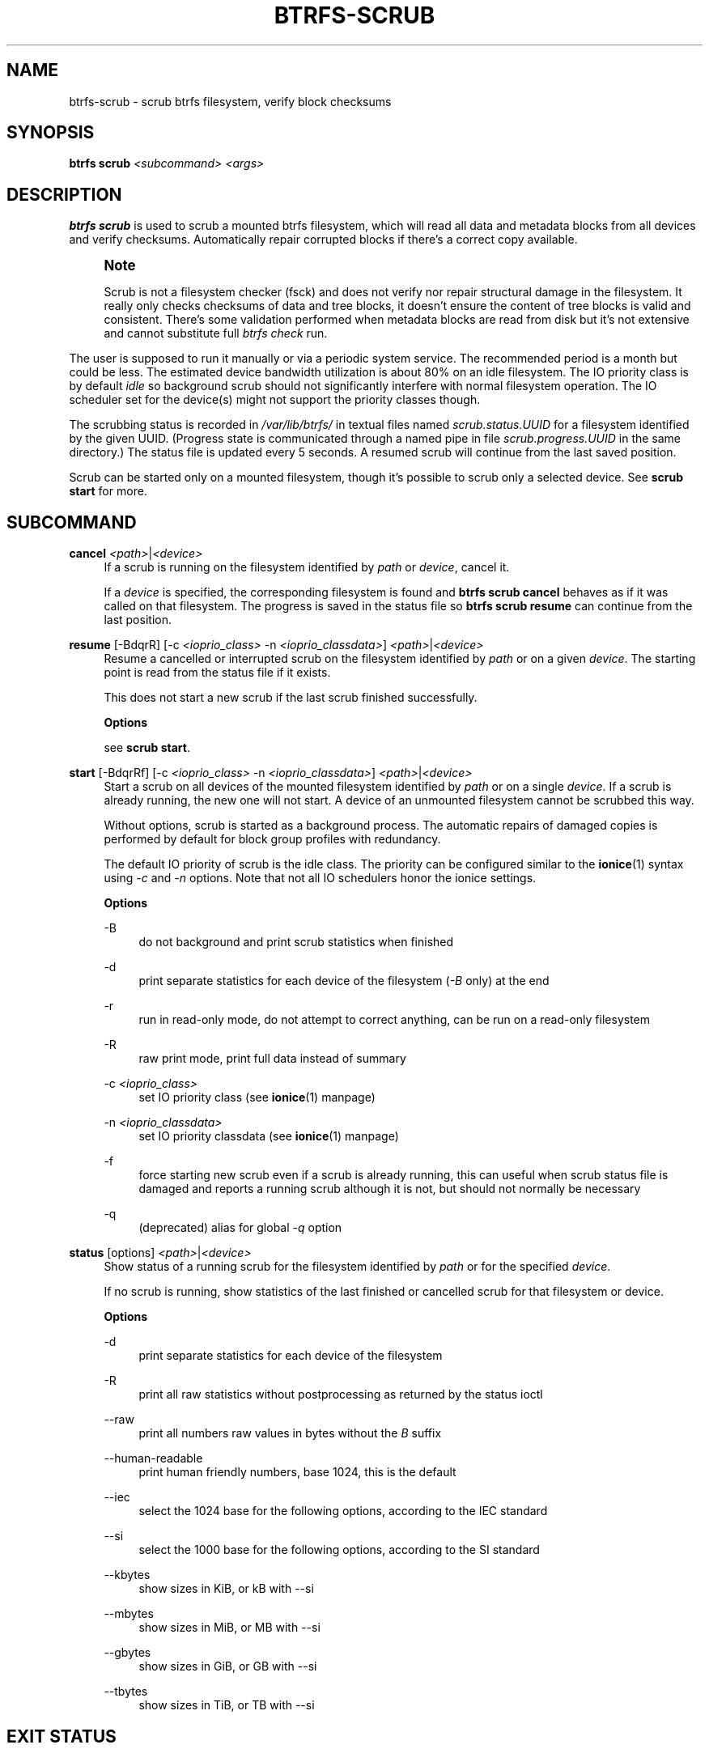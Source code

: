'\" t
.\"     Title: btrfs-scrub
.\"    Author: [FIXME: author] [see http://www.docbook.org/tdg5/en/html/author]
.\" Generator: DocBook XSL Stylesheets vsnapshot <http://docbook.sf.net/>
.\"      Date: 03/24/2021
.\"    Manual: Btrfs Manual
.\"    Source: Btrfs v5.11.1
.\"  Language: English
.\"
.TH "BTRFS\-SCRUB" "8" "03/24/2021" "Btrfs v5\&.11\&.1" "Btrfs Manual"
.\" -----------------------------------------------------------------
.\" * Define some portability stuff
.\" -----------------------------------------------------------------
.\" ~~~~~~~~~~~~~~~~~~~~~~~~~~~~~~~~~~~~~~~~~~~~~~~~~~~~~~~~~~~~~~~~~
.\" http://bugs.debian.org/507673
.\" http://lists.gnu.org/archive/html/groff/2009-02/msg00013.html
.\" ~~~~~~~~~~~~~~~~~~~~~~~~~~~~~~~~~~~~~~~~~~~~~~~~~~~~~~~~~~~~~~~~~
.ie \n(.g .ds Aq \(aq
.el       .ds Aq '
.\" -----------------------------------------------------------------
.\" * set default formatting
.\" -----------------------------------------------------------------
.\" disable hyphenation
.nh
.\" disable justification (adjust text to left margin only)
.ad l
.\" -----------------------------------------------------------------
.\" * MAIN CONTENT STARTS HERE *
.\" -----------------------------------------------------------------
.SH "NAME"
btrfs-scrub \- scrub btrfs filesystem, verify block checksums
.SH "SYNOPSIS"
.sp
\fBbtrfs scrub\fR \fI<subcommand>\fR \fI<args>\fR
.SH "DESCRIPTION"
.sp
\fBbtrfs scrub\fR is used to scrub a mounted btrfs filesystem, which will read all data and metadata blocks from all devices and verify checksums\&. Automatically repair corrupted blocks if there\(cqs a correct copy available\&.
.if n \{\
.sp
.\}
.RS 4
.it 1 an-trap
.nr an-no-space-flag 1
.nr an-break-flag 1
.br
.ps +1
\fBNote\fR
.ps -1
.br
.sp
Scrub is not a filesystem checker (fsck) and does not verify nor repair structural damage in the filesystem\&. It really only checks checksums of data and tree blocks, it doesn\(cqt ensure the content of tree blocks is valid and consistent\&. There\(cqs some validation performed when metadata blocks are read from disk but it\(cqs not extensive and cannot substitute full \fIbtrfs check\fR run\&.
.sp .5v
.RE
.sp
The user is supposed to run it manually or via a periodic system service\&. The recommended period is a month but could be less\&. The estimated device bandwidth utilization is about 80% on an idle filesystem\&. The IO priority class is by default \fIidle\fR so background scrub should not significantly interfere with normal filesystem operation\&. The IO scheduler set for the device(s) might not support the priority classes though\&.
.sp
The scrubbing status is recorded in \fI/var/lib/btrfs/\fR in textual files named \fIscrub\&.status\&.UUID\fR for a filesystem identified by the given UUID\&. (Progress state is communicated through a named pipe in file \fIscrub\&.progress\&.UUID\fR in the same directory\&.) The status file is updated every 5 seconds\&. A resumed scrub will continue from the last saved position\&.
.sp
Scrub can be started only on a mounted filesystem, though it\(cqs possible to scrub only a selected device\&. See \fBscrub start\fR for more\&.
.SH "SUBCOMMAND"
.PP
\fBcancel\fR \fI<path>\fR|\fI<device>\fR
.RS 4
If a scrub is running on the filesystem identified by
\fIpath\fR
or
\fIdevice\fR, cancel it\&.
.sp
If a
\fIdevice\fR
is specified, the corresponding filesystem is found and
\fBbtrfs scrub cancel\fR
behaves as if it was called on that filesystem\&. The progress is saved in the status file so
\fBbtrfs scrub resume\fR
can continue from the last position\&.
.RE
.PP
\fBresume\fR [\-BdqrR] [\-c \fI<ioprio_class>\fR \-n \fI<ioprio_classdata>\fR] \fI<path>\fR|\fI<device>\fR
.RS 4
Resume a cancelled or interrupted scrub on the filesystem identified by
\fIpath\fR
or on a given
\fIdevice\fR\&. The starting point is read from the status file if it exists\&.
.sp
This does not start a new scrub if the last scrub finished successfully\&.
.sp
\fBOptions\fR
.sp
see
\fBscrub start\fR\&.
.RE
.PP
\fBstart\fR [\-BdqrRf] [\-c \fI<ioprio_class>\fR \-n \fI<ioprio_classdata>\fR] \fI<path>\fR|\fI<device>\fR
.RS 4
Start a scrub on all devices of the mounted filesystem identified by
\fIpath\fR
or on a single
\fIdevice\fR\&. If a scrub is already running, the new one will not start\&. A device of an unmounted filesystem cannot be scrubbed this way\&.
.sp
Without options, scrub is started as a background process\&. The automatic repairs of damaged copies is performed by default for block group profiles with redundancy\&.
.sp
The default IO priority of scrub is the idle class\&. The priority can be configured similar to the
\fBionice\fR(1) syntax using
\fI\-c\fR
and
\fI\-n\fR
options\&. Note that not all IO schedulers honor the ionice settings\&.
.sp
\fBOptions\fR
.PP
\-B
.RS 4
do not background and print scrub statistics when finished
.RE
.PP
\-d
.RS 4
print separate statistics for each device of the filesystem (\fI\-B\fR
only) at the end
.RE
.PP
\-r
.RS 4
run in read\-only mode, do not attempt to correct anything, can be run on a read\-only filesystem
.RE
.PP
\-R
.RS 4
raw print mode, print full data instead of summary
.RE
.PP
\-c \fI<ioprio_class>\fR
.RS 4
set IO priority class (see
\fBionice\fR(1) manpage)
.RE
.PP
\-n \fI<ioprio_classdata>\fR
.RS 4
set IO priority classdata (see
\fBionice\fR(1) manpage)
.RE
.PP
\-f
.RS 4
force starting new scrub even if a scrub is already running, this can useful when scrub status file is damaged and reports a running scrub although it is not, but should not normally be necessary
.RE
.PP
\-q
.RS 4
(deprecated) alias for global
\fI\-q\fR
option
.RE
.RE
.PP
\fBstatus\fR [options] \fI<path>\fR|\fI<device>\fR
.RS 4
Show status of a running scrub for the filesystem identified by
\fIpath\fR
or for the specified
\fIdevice\fR\&.
.sp
If no scrub is running, show statistics of the last finished or cancelled scrub for that filesystem or device\&.
.sp
\fBOptions\fR
.PP
\-d
.RS 4
print separate statistics for each device of the filesystem
.RE
.PP
\-R
.RS 4
print all raw statistics without postprocessing as returned by the status ioctl
.RE
.PP
\-\-raw
.RS 4
print all numbers raw values in bytes without the
\fIB\fR
suffix
.RE
.PP
\-\-human\-readable
.RS 4
print human friendly numbers, base 1024, this is the default
.RE
.PP
\-\-iec
.RS 4
select the 1024 base for the following options, according to the IEC standard
.RE
.PP
\-\-si
.RS 4
select the 1000 base for the following options, according to the SI standard
.RE
.PP
\-\-kbytes
.RS 4
show sizes in KiB, or kB with \-\-si
.RE
.PP
\-\-mbytes
.RS 4
show sizes in MiB, or MB with \-\-si
.RE
.PP
\-\-gbytes
.RS 4
show sizes in GiB, or GB with \-\-si
.RE
.PP
\-\-tbytes
.RS 4
show sizes in TiB, or TB with \-\-si
.RE
.RE
.SH "EXIT STATUS"
.sp
\fBbtrfs scrub\fR returns a zero exit status if it succeeds\&. Non zero is returned in case of failure:
.PP
1
.RS 4
scrub couldn\(cqt be performed
.RE
.PP
2
.RS 4
there is nothing to resume
.RE
.PP
3
.RS 4
scrub found uncorrectable errors
.RE
.SH "AVAILABILITY"
.sp
\fBbtrfs\fR is part of btrfs\-progs\&. Please refer to the btrfs wiki \m[blue]\fBhttp://btrfs\&.wiki\&.kernel\&.org\fR\m[] for further details\&.
.SH "SEE ALSO"
.sp
\fBmkfs\&.btrfs\fR(8), \fBionice\fR(1)
